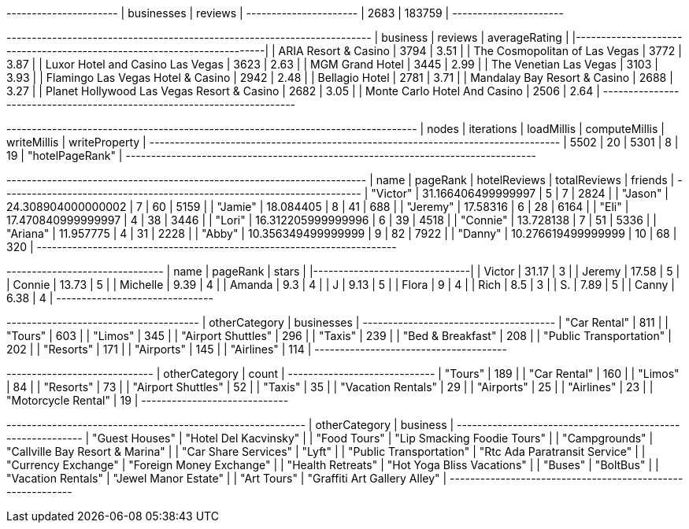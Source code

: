 // tag::count[]
+----------------------+
| businesses | reviews |
+----------------------+
| 2683       | 183759  |
+----------------------+
// end::count[]

// tag::top-rated[]
+--------------------------------------------+-----------+-----------------+
| business                                   |   reviews |   averageRating |
|--------------------------------------------+-----------+-----------------|
| ARIA Resort & Casino                       |      3794 |            3.51 |
| The Cosmopolitan of Las Vegas              |      3772 |            3.87 |
| Luxor Hotel and Casino Las Vegas           |      3623 |            2.63 |
| MGM Grand Hotel                            |      3445 |            2.99 |
| The Venetian Las Vegas                     |      3103 |            3.93 |
| Flamingo Las Vegas Hotel & Casino          |      2942 |            2.48 |
| Bellagio Hotel                             |      2781 |            3.71 |
| Mandalay Bay Resort & Casino               |      2688 |            3.27 |
| Planet Hollywood Las Vegas Resort & Casino |      2682 |            3.05 |
| Monte Carlo Hotel And Casino               |      2506 |            2.64 |
+--------------------------------------------+-----------+-----------------+

// end::top-rated[]

// tag::best-reviewers[]
+---------------------------------------------------------------------------------+
| nodes | iterations | loadMillis | computeMillis | writeMillis | writeProperty   |
+---------------------------------------------------------------------------------+
| 5502  | 20         | 5301       | 8             | 19          | "hotelPageRank" |
+---------------------------------------------------------------------------------+
// end::best-reviewers[]

// tag::best-reviewers-query[]
+-----------------------------------------------------------------------+
| name     | pageRank           | hotelReviews | totalReviews | friends |
+-----------------------------------------------------------------------+
| "Victor" | 31.166406499999997 | 5            | 7            | 2824    |
| "Jason"  | 24.308904000000002 | 7            | 60           | 5159    |
| "Jamie"  | 18.084405          | 8            | 41           | 688     |
| "Jeremy" | 17.58316           | 6            | 28           | 6164    |
| "Eli"    | 17.470840999999997 | 4            | 38           | 3446    |
| "Lori"   | 16.312205999999996 | 6            | 39           | 4518    |
| "Connie" | 13.728138          | 7            | 51           | 5336    |
| "Ariana" | 11.957775          | 4            | 31           | 2228    |
| "Abby"   | 10.356349499999999 | 9            | 82           | 7922    |
| "Danny"  | 10.276619499999999 | 10           | 68           | 320     |
+-----------------------------------------------------------------------+
// end::best-reviewers-query[]


// tag::bellagio[]
+----------+------------+---------+
| name     |   pageRank |   stars |
|----------+------------+---------|
| Victor   |      31.17 |       3 |
| Jeremy   |      17.58 |       5 |
| Connie   |      13.73 |       5 |
| Michelle |       9.39 |       4 |
| Amanda   |       9.3  |       4 |
| J        |       9.13 |       5 |
| Flora    |       9    |       4 |
| Rich     |       8.5  |       3 |
| S.       |       7.89 |       5 |
| Canny    |       6.38 |       4 |
+----------+------------+---------+
// end::bellagio[]

// tag::similar-categories[]
+--------------------------------------+
| otherCategory           | businesses |
+--------------------------------------+
| "Car Rental"            | 811        |
| "Tours"                 | 603        |
| "Limos"                 | 345        |
| "Airport Shuttles"      | 296        |
| "Taxis"                 | 239        |
| "Bed & Breakfast"       | 208        |
| "Public Transportation" | 202        |
| "Resorts"               | 171        |
| "Airports"              | 145        |
| "Airlines"              | 114        |
+--------------------------------------+

// end::similar-categories[]

// tag::similar-categories-vegas[]
+-----------------------------+
| otherCategory       | count |
+-----------------------------+
| "Tours"             | 189   |
| "Car Rental"        | 160   |
| "Limos"             | 84    |
| "Resorts"           | 73    |
| "Airport Shuttles"  | 52    |
| "Taxis"             | 35    |
| "Vacation Rentals"  | 29    |
| "Airports"          | 25    |
| "Airlines"          | 23    |
| "Motorcycle Rental" | 19    |
+-----------------------------+

// end::similar-categories-vegas[]


// tag::trip-plan[]
+-----------------------------------------------------------+
| otherCategory           | business                        |
+-----------------------------------------------------------+
| "Guest Houses"          | "Hotel Del Kacvinsky"           |
| "Food Tours"            | "Lip Smacking Foodie Tours"     |
| "Campgrounds"           | "Callville Bay Resort & Marina" |
| "Car Share Services"    | "Lyft"                          |
| "Public Transportation" | "Rtc Ada Paratransit Service"   |
| "Currency Exchange"     | "Foreign Money Exchange"        |
| "Health Retreats"       | "Hot Yoga Bliss Vacations"      |
| "Buses"                 | "BoltBus"                       |
| "Vacation Rentals"      | "Jewel Manor Estate"            |
| "Art Tours"             | "Graffiti Art Gallery Alley"    |
+-----------------------------------------------------------+
// end::trip-plan[]
